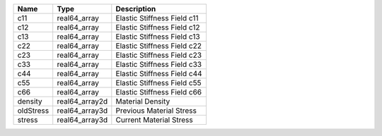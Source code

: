 

========= ============== ========================== 
Name      Type           Description                
========= ============== ========================== 
c11       real64_array   Elastic Stiffness Field c11 
c12       real64_array   Elastic Stiffness Field c12
c13       real64_array   Elastic Stiffness Field c13
c22       real64_array   Elastic Stiffness Field c22
c23       real64_array   Elastic Stiffness Field c23
c33       real64_array   Elastic Stiffness Field c33
c44       real64_array   Elastic Stiffness Field c44
c55       real64_array   Elastic Stiffness Field c55
c66       real64_array   Elastic Stiffness Field c66
density   real64_array2d Material Density           
oldStress real64_array3d Previous Material Stress   
stress    real64_array3d Current Material Stress    
========= ============== ========================== 


